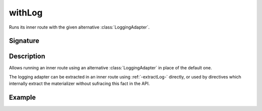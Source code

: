 .. _-withLog-:

withLog
=======

Runs its inner route with the given alternative :class:`LoggingAdapter`.

Signature
---------

.. includecode2:: /../../akka-http/src/main/scala/akka/http/scaladsl/server/directives/BasicDirectives.scala
   :snippet: withLog

Description
-----------

Allows running an inner route using an alternative :class:`LoggingAdapter` in place of the default one.

The logging adapter can be extracted in an inner route using :ref:`-extractLog-` directly,
or used by directives which internally extract the materializer without sufracing this fact in the API.


Example
-------

.. includecode2:: ../../../../code/docs/http/scaladsl/server/directives/BasicDirectivesExamplesSpec.scala
   :snippet: 0withLog
